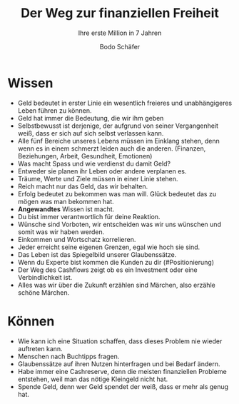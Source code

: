 #+title: Der Weg zur finanziellen Freiheit
#+subtitle: Ihre erste Million in 7 Jahren
#+author: Bodo Schäfer

* Wissen
- Geld bedeutet in erster Linie ein wesentlich freieres und unabhängigeres Leben führen zu können.
- Geld hat immer die Bedeutung, die wir ihm geben
- Selbstbewusst ist derjenige, der aufgrund von seiner Vergangenheit weiß, dass er sich auf sich selbst verlassen kann.
- Alle fünf Bereiche unseres Lebens müssen im Einklang stehen, denn wenn es in einem schmerzt leiden auch die anderen. (Finanzen, Beziehungen, Arbeit, Gesundheit, Emotionen)
- Was macht Spass und wie verdienst du damit Geld?
- Entweder sie planen ihr Leben oder andere verplanen es.
- Träume, Werte und Ziele müssen in einer Linie stehen.
- Reich macht nur das Geld, das wir behalten.
- Erfolg bedeutet zu bekommen was man will. Glück bedeutet das zu mögen was man bekommen hat.
- *Angewandtes* Wissen ist macht.
- Du bist immer verantwortlich für deine Reaktion.
- Wünsche sind Vorboten, wir entscheiden was wir uns wünschen und somit was wir haben  werden.
- Einkommen und Wortschatz korrelieren.
- Jeder erreicht seine eigenen Grenzen, egal wie hoch sie sind.
- Das Leben ist das Spiegelbild unserer Glaubenssätze.
- Wenn du Experte bist kommen die Kunden zu dir (#Positionierung)
- Der Weg des Cashflows zeigt ob es ein Investment oder eine Verbindlichkeit ist.
- Alles was wir über die Zukunft erzählen sind Märchen, also erzähle schöne Märchen.
* Können
- Wie kann ich eine Situation schaffen, dass dieses Problem nie wieder auftreten kann.
- Menschen nach Buchtipps fragen.
- Glaubenssätze auf ihren Nutzen hinterfragen und bei Bedarf ändern.
- Habe immer eine Cashreserve, denn die meisten finanziellen Probleme entstehen, weil man das nötige Kleingeld nicht hat.
- Spende Geld, denn wer Geld spendet der weiß, dass er mehr als genug hat.
